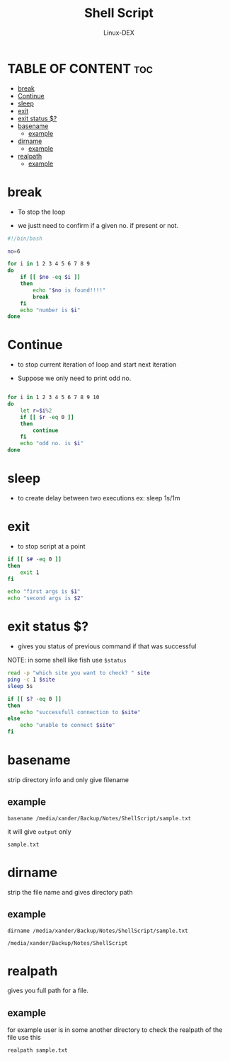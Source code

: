 #+TITLE: Shell Script 
#+DESCRIPTION: break and continue
#+AUTHOR: Linux-DEX
#+PROPERTY: header-args :tangle break-continue.sh
#+STARTUP: showeverything

* TABLE OF CONTENT :toc:
- [[#break][break]]
- [[#continue][Continue]]
- [[#sleep][sleep]]
- [[#exit][exit]]
- [[#exit-status-][exit status $?]]
- [[#basename][basename]]
  - [[#example][example]]
- [[#dirname][dirname]]
  - [[#example-1][example]]
- [[#realpath][realpath]]
  - [[#example-2][example]]

* break
+ To stop the loop

+ we justt need to confirm if a given no. if present or not.
#+begin_src bash
#!/bin/bash

no=6

for i in 1 2 3 4 5 6 7 8 9
do
    if [[ $no -eq $i ]]
    then 
        echo "$no is found!!!!"
        break
    fi
    echo "number is $i"
done
#+end_src

* Continue
+ to stop current iteration of loop and start next iteration

+ Suppose we only need to print odd no.
#+begin_src bash

for i in 1 2 3 4 5 6 7 8 9 10
do
    let r=$i%2
    if [[ $r -eq 0 ]]
    then
        continue
    fi
    echo "odd no. is $i"
done

#+end_src

* sleep
+ to create delay between two executions ex: sleep 1s/1m

* exit
+ to stop script at a point
  
#+begin_src bash
if [[ $# -eq 0 ]]
then
    exit 1
fi

echo "first args is $1"
echo "second args is $2"
#+end_src

* exit status $?
+ gives you status of previous command if that was successful

NOTE: in some shell like fish use =$status=

#+begin_src bash
read -p "which site you want to check? " site
ping -c 1 $site
sleep 5s

if [[ $? -eq 0 ]]
then
    echo "successfull connection to $site"
else 
    echo "unable to connect $site"
fi
#+end_src

* basename
strip directory info and only give filename

** example
#+begin_example
basename /media/xander/Backup/Notes/ShellScript/sample.txt
#+end_example

it will give =output= only 
#+begin_example
sample.txt
#+end_example

* dirname
strip the file name and gives directory path

** example
#+begin_example
dirname /media/xander/Backup/Notes/ShellScript/sample.txt
#+end_example

#+begin_example
/media/xander/Backup/Notes/ShellScript
#+end_example

* realpath
gives you full path for a file.

** example
for example user is in some another directory to check the realpath of the file use this
#+begin_example
realpath sample.txt
#+end_example
